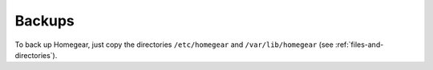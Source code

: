 Backups
=======

To back up Homegear, just copy the directories ``/etc/homegear`` and ``/var/lib/homegear`` (see :ref:`files-and-directories`).